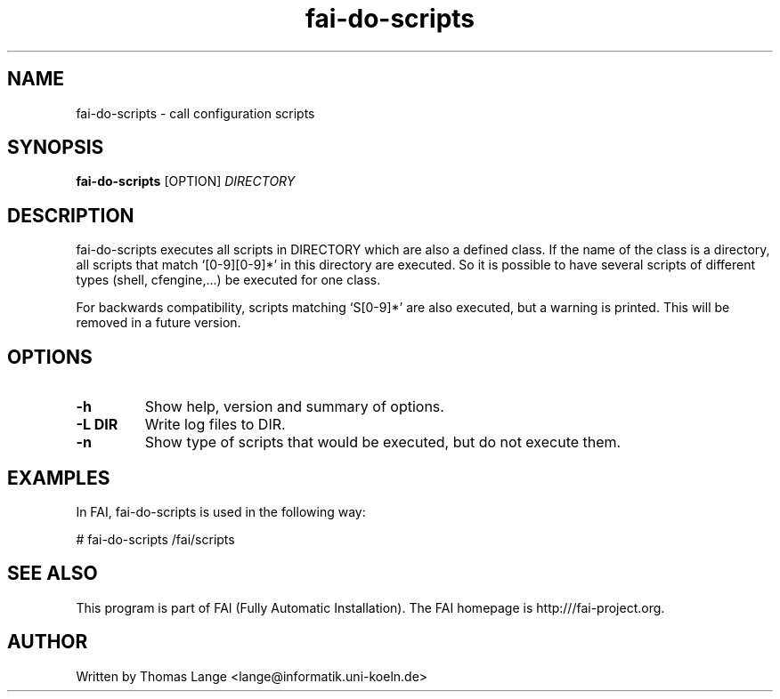 .\" Hey, EMACS: -*- nroff -*-
.\" Please adjust this date whenever revising the manpage.
.\" 
.\" Some roff macros, for reference:
.\" .nh        disable hyphenation
.\" .hy        enable hyphenation
.\" .ad l      left justify
.\" .ad b      justify to both left and right margins
.\" .nf        disable filling
.\" .fi        enable filling
.\" .br        insert line break
.\" .sp <n>    insert n+1 empty lines
.\" for manpage-specific macros, see man(7)
.TH "fai-do-scripts" "1" "1 December 2008" "FAI 2.8" ""
.SH "NAME"
fai\-do\-scripts \- call configuration scripts
.SH "SYNOPSIS"
.B fai\-do\-scripts
.RI [OPTION] " DIRECTORY"
.SH "DESCRIPTION"
fai\-do\-scripts executes all scripts in DIRECTORY which are also a
defined class. If the name of the class is a directory, all scripts
that match `[0\-9][0\-9]*' in this directory are executed.  So it is
possible to have several scripts of different types (shell,
cfengine,...) be executed for one class.

For backwards compatibility, scripts matching `S[0\-9]*' are also
executed, but a warning is printed.
This will be removed in a future version.

.SH "OPTIONS"
.TP 
.B \-h
Show help, version and summary of options.
.TP 
.B \-L DIR
Write log files to DIR.
.TP 
.B \-n
Show type of scripts that would be executed, but do not execute them.

.SH "EXAMPLES"
.br 
In FAI, fai\-do\-scripts is used in the following way: 

   # fai\-do\-scripts /fai/scripts

.SH "SEE ALSO"
.br 
This program is part of FAI (Fully Automatic Installation). The FAI
homepage is http:///fai\-project.org.

.SH "AUTHOR"
Written by Thomas Lange <lange@informatik.uni\-koeln.de>

